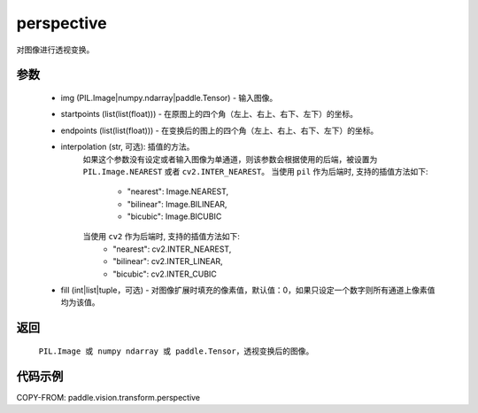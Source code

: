 .. _cn_api_vision_transforms_perspective:

perspective
-------------------------------

.. py:function:: paddle.vision.transforms.perspective(img, startpoints, endpoints, interpolation='nearest', fill=0)

对图像进行透视变换。

参数
:::::::::

    - img (PIL.Image|numpy.ndarray|paddle.Tensor) - 输入图像。
    - startpoints (list(list(float))) - 在原图上的四个角（左上、右上、右下、左下）的坐标。
    - endpoints (list(list(float))) - 在变换后的图上的四个角（左上、右上、右下、左下）的坐标。
    - interpolation (str, 可选): 插值的方法。
        如果这个参数没有设定或者输入图像为单通道，则该参数会根据使用的后端，被设置为 ``PIL.Image.NEAREST`` 或者 ``cv2.INTER_NEAREST``。
        当使用 ``pil`` 作为后端时, 支持的插值方法如下:
            - "nearest": Image.NEAREST,
            - "bilinear": Image.BILINEAR,
            - "bicubic": Image.BICUBIC
        当使用 ``cv2`` 作为后端时, 支持的插值方法如下:
            - "nearest": cv2.INTER_NEAREST,
            - "bilinear": cv2.INTER_LINEAR,
            - "bicubic": cv2.INTER_CUBIC
    - fill (int|list|tuple，可选) - 对图像扩展时填充的像素值，默认值：0，如果只设定一个数字则所有通道上像素值均为该值。

返回
:::::::::

    ``PIL.Image 或 numpy ndarray 或 paddle.Tensor``，透视变换后的图像。

代码示例
:::::::::

COPY-FROM: paddle.vision.transform.perspective

